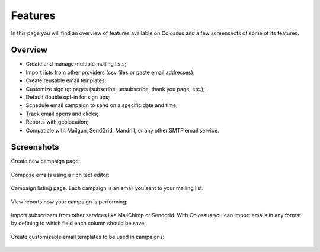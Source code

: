 Features
========

In this page you will find an overview of features available on Colossus and a few screenshots of some of its features.

Overview
--------

* Create and manage multiple mailing lists;
* Import lists from other providers (csv files or paste email addresses);
* Create reusable email templates;
* Customize sign up pages (subscribe, unsubscribe, thank you page, etc.);
* Default double opt-in for sign ups;
* Schedule email campaign to send on a specific date and time;
* Track email opens and clicks;
* Reports with geolocation;
* Compatible with Mailgun, SendGrid, Mandrill, or any other SMTP email service.

Screenshots
-----------

Create new campaign page:

.. figure:: images/colossus-new-campaign.png
   :alt: Colossus new campaign


Compose emails using a rich text editor:

.. figure:: images/colossus-email.png
   :alt: Colossus email rich text editor


Campaign listing page. Each campaign is an email you sent to your mailing list:

.. figure:: images/colossus-campaigns.png
   :alt: Colossus campaigns page


View reports how your campaign is performing:

.. figure:: images/colossus-reports.png
   :alt: Colossus campaign reports


Import subscribers from other services like MailChimp or Sendgrid. With Colossus you can import emails in any format
by defining to which field each column should be save:

.. figure:: images/colossus-import.png
   :alt: Colossus import subscribers


Create customizable email templates to be used in campaigns:

.. figure:: images/colossus-template.png
   :alt: Colossus email template
